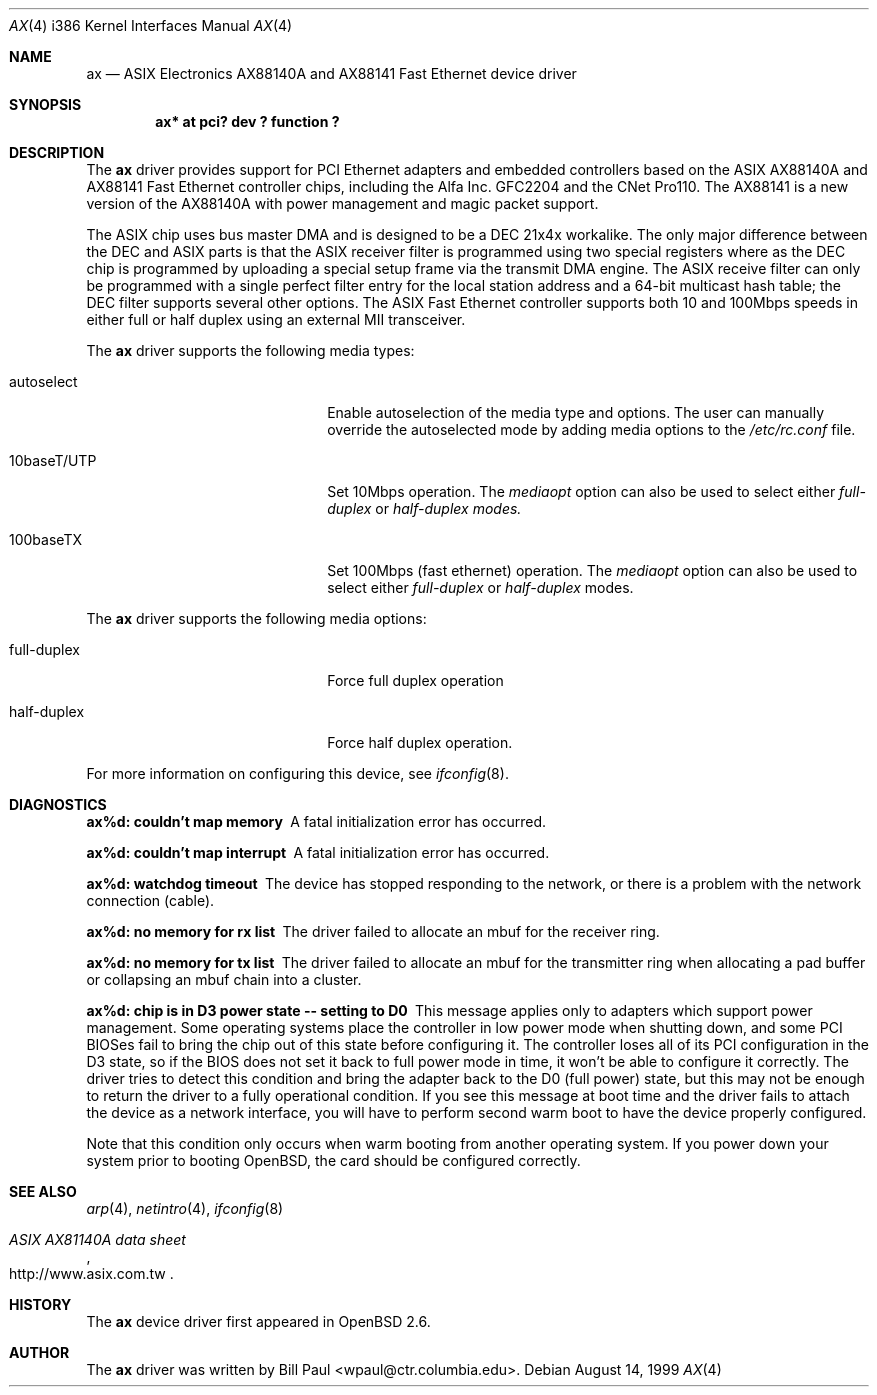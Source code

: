 .\"	$OpenBSD: ax.4,v 1.2 1999/10/28 22:48:57 aaron Exp $
.\" Copyright (c) 1997, 1998, 1999
.\"     Bill Paul <wpaul@ctr.columbia.edu>. All rights reserved.
.\"
.\" Redistribution and use in source and binary forms, with or without
.\" modification, are permitted provided that the following conditions
.\" are met:
.\" 1. Redistributions of source code must retain the above copyright
.\"    notice, this list of conditions and the following disclaimer.
.\" 2. Redistributions in binary form must reproduce the above copyright
.\"    notice, this list of conditions and the following disclaimer in the
.\"    documentation and/or other materials provided with the distribution.
.\" 3. All advertising materials mentioning features or use of this software
.\"    must display the following acknowledgement:
.\"     This product includes software developed by Bill Paul.
.\" 4. Neither the name of the author nor the names of any co-contributors
.\"    may be used to endorse or promote products derived from this software
.\"   without specific prior written permission.
.\"
.\" THIS SOFTWARE IS PROVIDED BY Bill Paul AND CONTRIBUTORS ``AS IS'' AND
.\" ANY EXPRESS OR IMPLIED WARRANTIES, INCLUDING, BUT NOT LIMITED TO, THE
.\" IMPLIED WARRANTIES OF MERCHANTABILITY AND FITNESS FOR A PARTICULAR PURPOSE
.\" ARE DISCLAIMED.  IN NO EVENT SHALL Bill Paul OR THE VOICES IN HIS HEAD
.\" BE LIABLE FOR ANY DIRECT, INDIRECT, INCIDENTAL, SPECIAL, EXEMPLARY, OR
.\" CONSEQUENTIAL DAMAGES (INCLUDING, BUT NOT LIMITED TO, PROCUREMENT OF
.\" SUBSTITUTE GOODS OR SERVICES; LOSS OF USE, DATA, OR PROFITS; OR BUSINESS
.\" INTERRUPTION) HOWEVER CAUSED AND ON ANY THEORY OF LIABILITY, WHETHER IN
.\" CONTRACT, STRICT LIABILITY, OR TORT (INCLUDING NEGLIGENCE OR OTHERWISE)
.\" ARISING IN ANY WAY OUT OF THE USE OF THIS SOFTWARE, EVEN IF ADVISED OF
.\" THE POSSIBILITY OF SUCH DAMAGE.
.\"
.\"     $Id: ax.4,v 1.2 1999/10/28 22:48:57 aaron Exp $
.\"
.Dd August 14, 1999
.Dt AX 4 i386
.Os
.Sh NAME
.Nm ax
.Nd
ASIX Electronics AX88140A and AX88141 Fast Ethernet device driver
.Sh SYNOPSIS
.Cd "ax* at pci? dev ? function ?"
.Sh DESCRIPTION
The
.Nm
driver provides support for PCI Ethernet adapters and embedded
controllers based on the ASIX AX88140A and AX88141 Fast Ethernet
controller chips, including the Alfa Inc. GFC2204 and the CNet Pro110.
The AX88141 is a new version of the AX88140A with power management
and magic packet support.
.Pp
The ASIX chip uses bus master DMA and is designed to be a
DEC 21x4x workalike. The only major difference between the DEC
and ASIX parts is that the ASIX receiver filter is programmed
using two special registers where as the DEC chip is programmed
by uploading a special setup frame via the transmit DMA engine.
The ASIX receive filter can only be programmed with a single
perfect filter entry for the local station address and a 64-bit
multicast hash table; the DEC filter supports several other
options. The ASIX Fast Ethernet controller supports both
10 and 100Mbps speeds in either full or half duplex using
an external MII transceiver.
.Pp
The
.Nm
driver supports the following media types:
.Pp
.Bl -tag -width xxxxxxxxxxxxxxxxxxxx
.It autoselect
Enable autoselection of the media type and options.
The user can manually override
the autoselected mode by adding media options to the
.Pa /etc/rc.conf
file.
.It 10baseT/UTP
Set 10Mbps operation. The
.Ar mediaopt
option can also be used to select either
.Ar full-duplex
or
.Ar half-duplex modes.
.It 100baseTX
Set 100Mbps (fast ethernet) operation. The
.Ar mediaopt
option can also be used to select either
.Ar full-duplex
or
.Ar half-duplex
modes.
.El
.Pp
The
.Nm
driver supports the following media options:
.Pp
.Bl -tag -width xxxxxxxxxxxxxxxxxxxx
.It full-duplex
Force full duplex operation
.It half-duplex
Force half duplex operation.
.El
.Pp
For more information on configuring this device, see
.Xr ifconfig 8 .
.Sh DIAGNOSTICS
.Bl -diag
.It "ax%d: couldn't map memory"
A fatal initialization error has occurred.
.It "ax%d: couldn't map interrupt"
A fatal initialization error has occurred.
.It "ax%d: watchdog timeout"
The device has stopped responding to the network, or there is a problem with
the network connection (cable).
.It "ax%d: no memory for rx list"
The driver failed to allocate an mbuf for the receiver ring.
.It "ax%d: no memory for tx list"
The driver failed to allocate an mbuf for the transmitter ring when
allocating a pad buffer or collapsing an mbuf chain into a cluster.
.It "ax%d: chip is in D3 power state -- setting to D0"
This message applies only to adapters which support power
management. Some operating systems place the controller in low power
mode when shutting down, and some PCI BIOSes fail to bring the chip
out of this state before configuring it. The controller loses all of
its PCI configuration in the D3 state, so if the BIOS does not set
it back to full power mode in time, it won't be able to configure it
correctly. The driver tries to detect this condition and bring
the adapter back to the D0 (full power) state, but this may not be
enough to return the driver to a fully operational condition. If
you see this message at boot time and the driver fails to attach
the device as a network interface, you will have to perform second
warm boot to have the device properly configured.
.Pp
Note that this condition only occurs when warm booting from another
operating system. If you power down your system prior to booting
.Ox ,
the card should be configured correctly.
.El
.Sh SEE ALSO
.Xr arp 4 ,
.Xr netintro 4 ,
.Xr ifconfig 8
.Rs
.%T ASIX AX81140A data sheet
.%O http://www.asix.com.tw
.Re
.Sh HISTORY
The
.Nm
device driver first appeared in
.Ox 2.6 .
.Sh AUTHOR
The
.Nm
driver was written by
.An Bill Paul Aq wpaul@ctr.columbia.edu .

